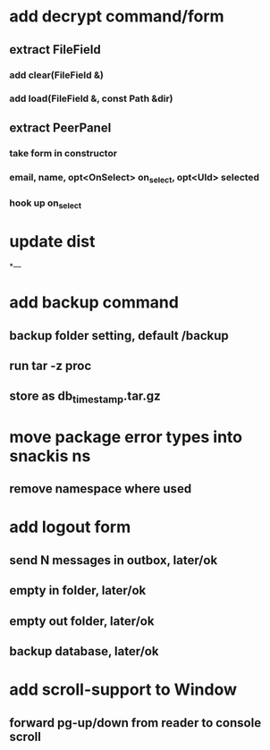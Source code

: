* add decrypt command/form
** extract FileField
*** add clear(FileField &)
*** add load(FileField &, const Path &dir)
** extract PeerPanel
*** take form in constructor
*** email, name, opt<OnSelect> on_select, opt<UId> selected 
*** hook up on_select
* update dist
*---
* add backup command
** backup folder setting, default /backup
** run tar -z proc
** store as db_timestamp.tar.gz
* move package error types into snackis ns
** remove namespace where used
* add logout form
** send N messages in outbox, later/ok
** empty in folder, later/ok
** empty out folder, later/ok
** backup database, later/ok
* add scroll-support to Window
** forward pg-up/down from reader to console scroll
